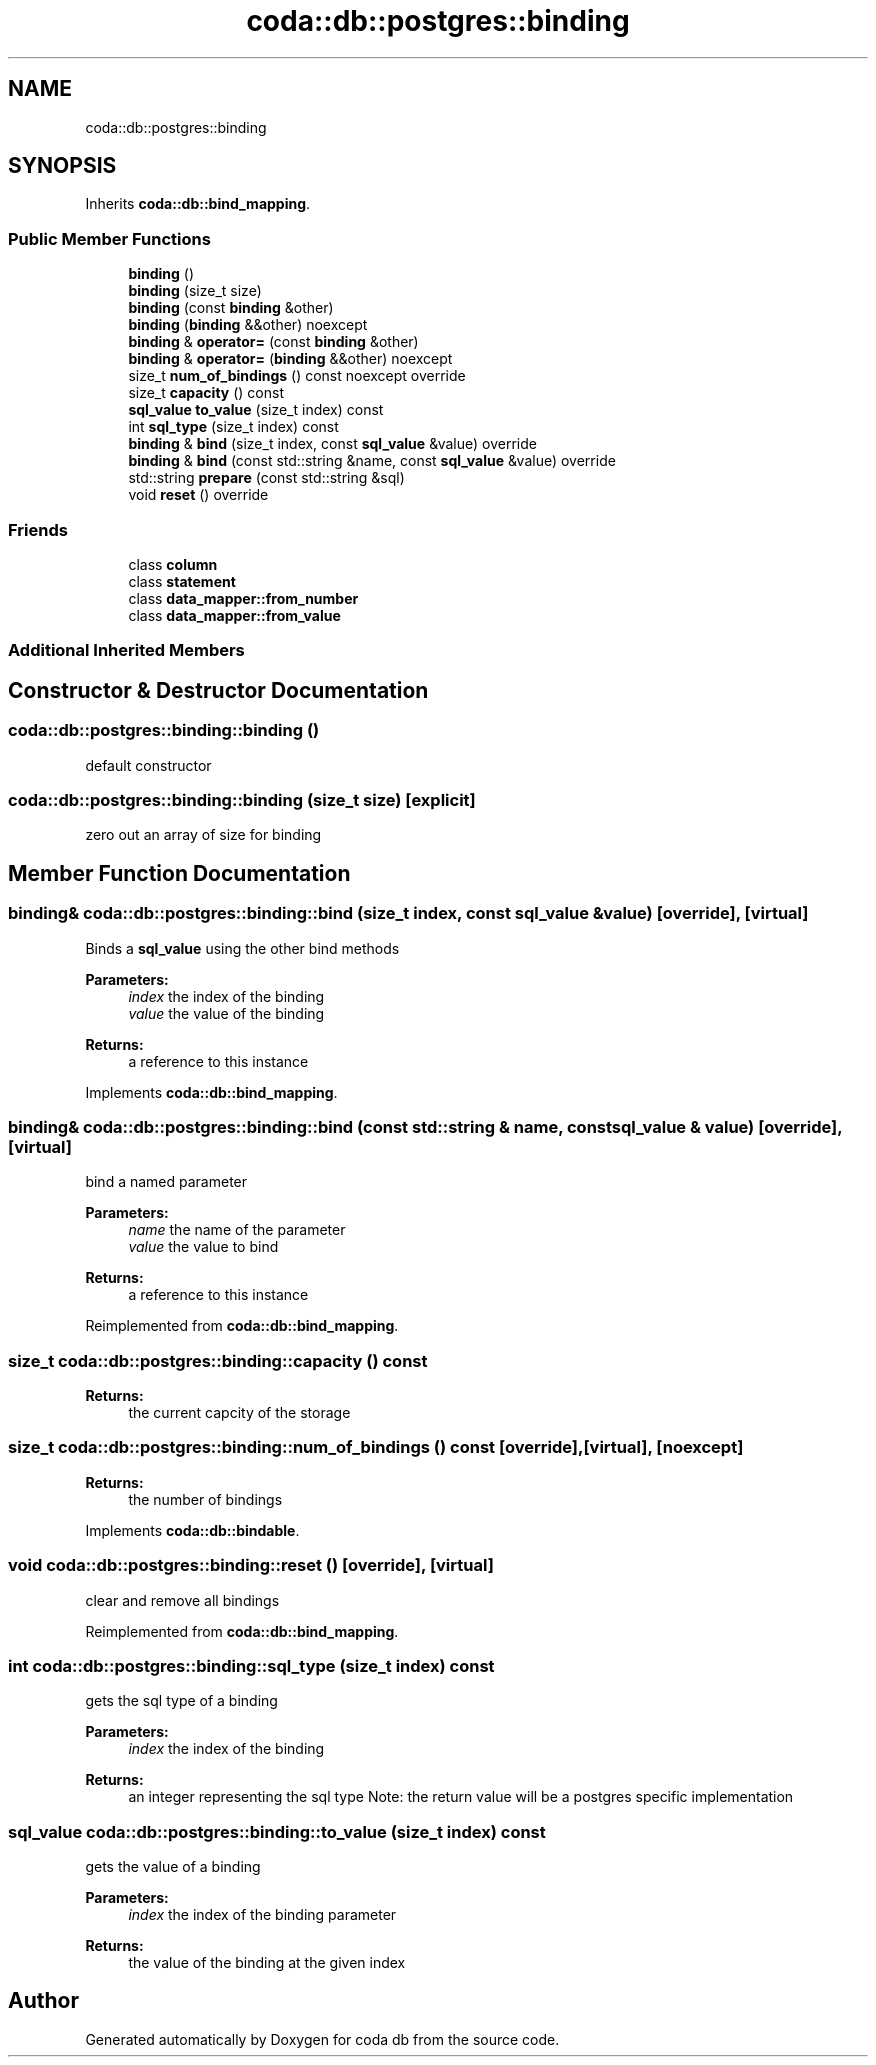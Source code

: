 .TH "coda::db::postgres::binding" 3 "Sat Dec 1 2018" "coda db" \" -*- nroff -*-
.ad l
.nh
.SH NAME
coda::db::postgres::binding
.SH SYNOPSIS
.br
.PP
.PP
Inherits \fBcoda::db::bind_mapping\fP\&.
.SS "Public Member Functions"

.in +1c
.ti -1c
.RI "\fBbinding\fP ()"
.br
.ti -1c
.RI "\fBbinding\fP (size_t size)"
.br
.ti -1c
.RI "\fBbinding\fP (const \fBbinding\fP &other)"
.br
.ti -1c
.RI "\fBbinding\fP (\fBbinding\fP &&other) noexcept"
.br
.ti -1c
.RI "\fBbinding\fP & \fBoperator=\fP (const \fBbinding\fP &other)"
.br
.ti -1c
.RI "\fBbinding\fP & \fBoperator=\fP (\fBbinding\fP &&other) noexcept"
.br
.ti -1c
.RI "size_t \fBnum_of_bindings\fP () const noexcept override"
.br
.ti -1c
.RI "size_t \fBcapacity\fP () const"
.br
.ti -1c
.RI "\fBsql_value\fP \fBto_value\fP (size_t index) const"
.br
.ti -1c
.RI "int \fBsql_type\fP (size_t index) const"
.br
.ti -1c
.RI "\fBbinding\fP & \fBbind\fP (size_t index, const \fBsql_value\fP &value) override"
.br
.ti -1c
.RI "\fBbinding\fP & \fBbind\fP (const std::string &name, const \fBsql_value\fP &value) override"
.br
.ti -1c
.RI "std::string \fBprepare\fP (const std::string &sql)"
.br
.ti -1c
.RI "void \fBreset\fP () override"
.br
.in -1c
.SS "Friends"

.in +1c
.ti -1c
.RI "class \fBcolumn\fP"
.br
.ti -1c
.RI "class \fBstatement\fP"
.br
.ti -1c
.RI "class \fBdata_mapper::from_number\fP"
.br
.ti -1c
.RI "class \fBdata_mapper::from_value\fP"
.br
.in -1c
.SS "Additional Inherited Members"
.SH "Constructor & Destructor Documentation"
.PP 
.SS "coda::db::postgres::binding::binding ()"
default constructor 
.SS "coda::db::postgres::binding::binding (size_t size)\fC [explicit]\fP"
zero out an array of size for binding 
.SH "Member Function Documentation"
.PP 
.SS "\fBbinding\fP& coda::db::postgres::binding::bind (size_t index, const \fBsql_value\fP & value)\fC [override]\fP, \fC [virtual]\fP"
Binds a \fBsql_value\fP using the other bind methods 
.PP
\fBParameters:\fP
.RS 4
\fIindex\fP the index of the binding 
.br
\fIvalue\fP the value of the binding 
.RE
.PP
\fBReturns:\fP
.RS 4
a reference to this instance 
.RE
.PP

.PP
Implements \fBcoda::db::bind_mapping\fP\&.
.SS "\fBbinding\fP& coda::db::postgres::binding::bind (const std::string & name, const \fBsql_value\fP & value)\fC [override]\fP, \fC [virtual]\fP"
bind a named parameter 
.PP
\fBParameters:\fP
.RS 4
\fIname\fP the name of the parameter 
.br
\fIvalue\fP the value to bind 
.RE
.PP
\fBReturns:\fP
.RS 4
a reference to this instance 
.RE
.PP

.PP
Reimplemented from \fBcoda::db::bind_mapping\fP\&.
.SS "size_t coda::db::postgres::binding::capacity () const"

.PP
\fBReturns:\fP
.RS 4
the current capcity of the storage 
.RE
.PP

.SS "size_t coda::db::postgres::binding::num_of_bindings () const\fC [override]\fP, \fC [virtual]\fP, \fC [noexcept]\fP"

.PP
\fBReturns:\fP
.RS 4
the number of bindings 
.RE
.PP

.PP
Implements \fBcoda::db::bindable\fP\&.
.SS "void coda::db::postgres::binding::reset ()\fC [override]\fP, \fC [virtual]\fP"
clear and remove all bindings 
.PP
Reimplemented from \fBcoda::db::bind_mapping\fP\&.
.SS "int coda::db::postgres::binding::sql_type (size_t index) const"
gets the sql type of a binding 
.PP
\fBParameters:\fP
.RS 4
\fIindex\fP the index of the binding 
.RE
.PP
\fBReturns:\fP
.RS 4
an integer representing the sql type Note: the return value will be a postgres specific implementation 
.RE
.PP

.SS "\fBsql_value\fP coda::db::postgres::binding::to_value (size_t index) const"
gets the value of a binding 
.PP
\fBParameters:\fP
.RS 4
\fIindex\fP the index of the binding parameter 
.RE
.PP
\fBReturns:\fP
.RS 4
the value of the binding at the given index 
.RE
.PP


.SH "Author"
.PP 
Generated automatically by Doxygen for coda db from the source code\&.
